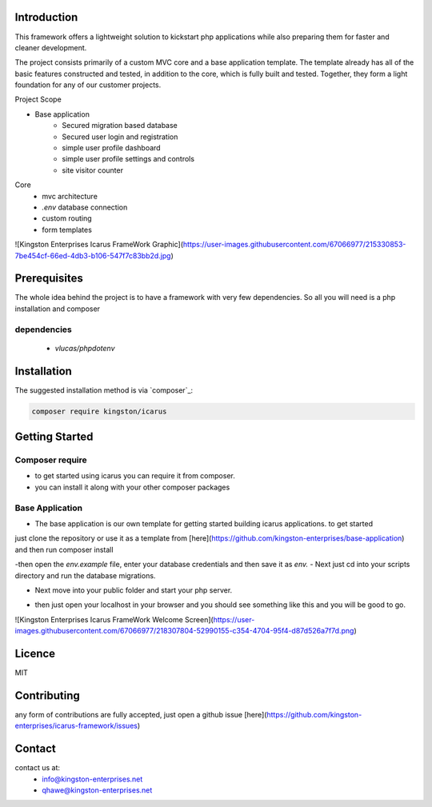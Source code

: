 Introduction
============

This framework offers a lightweight solution to kickstart php applications while also preparing them for faster and cleaner development.

The project consists primarily of a custom MVC core and a base application template.
The template already has all of the basic features constructed and tested, in addition to the core, which is fully built and tested. 
Together, they form a light foundation for any of our customer projects.

Project Scope

- Base application
   - Secured migration based database
   - Secured user login and registration
   - simple user profile dashboard
   - simple user profile settings and controls
   - site visitor counter 

Core
   - mvc architecture
   - `.env` database connection
   - custom routing
   - form templates

![Kingston Enterprises Icarus FrameWork Graphic](https://user-images.githubusercontent.com/67066977/215330853-7be454cf-66ed-4db3-b106-547f7c83bb2d.jpg)

Prerequisites
=============
The whole idea behind the project is to have a framework with very few dependencies. 
So all you will need is a php installation and composer

dependencies
------------
   - `vlucas/phpdotenv`
   
Installation
============

The suggested installation method is via `composer`_:

.. code-block:: console

   composer require kingston/icarus

Getting Started
===============

Composer require
----------------

- to get started using icarus you can require it from composer.
- you can install it along with your other composer packages

.. code-block:: console
   composer require kingston/icarus


Base Application
----------------
- The base application is our own template for getting started building icarus applications. to get started 
just clone the repository or use it as a template from [here](https://github.com/kingston-enterprises/base-application) and then run composer install

.. code-block:: console
   composer install

-then open the `env.example` file, enter your database credentials and then save it as `env.`
- Next just cd into your scripts directory and run the database migrations.

.. code-block:: console
   cd scripts
   php migrations.php


- Next move into your public folder and start your php server.

.. code-block:: console
   cd public
   php -S localhost:5050


- then just open your localhost in your browser and you should see something like this and you will be good to go.
![Kingston Enterprises Icarus FrameWork Welcome Screen](https://user-images.githubusercontent.com/67066977/218307804-52990155-c354-4704-95f4-d87d526a7f7d.png)

Licence
=======
MIT

Contributing
============
any form of contributions are fully accepted, just open a github issue [here](https://github.com/kingston-enterprises/icarus-framework/issues)

Contact
=======
contact us at:
   - info@kingston-enterprises.net
   - qhawe@kingston-enterprises.net

